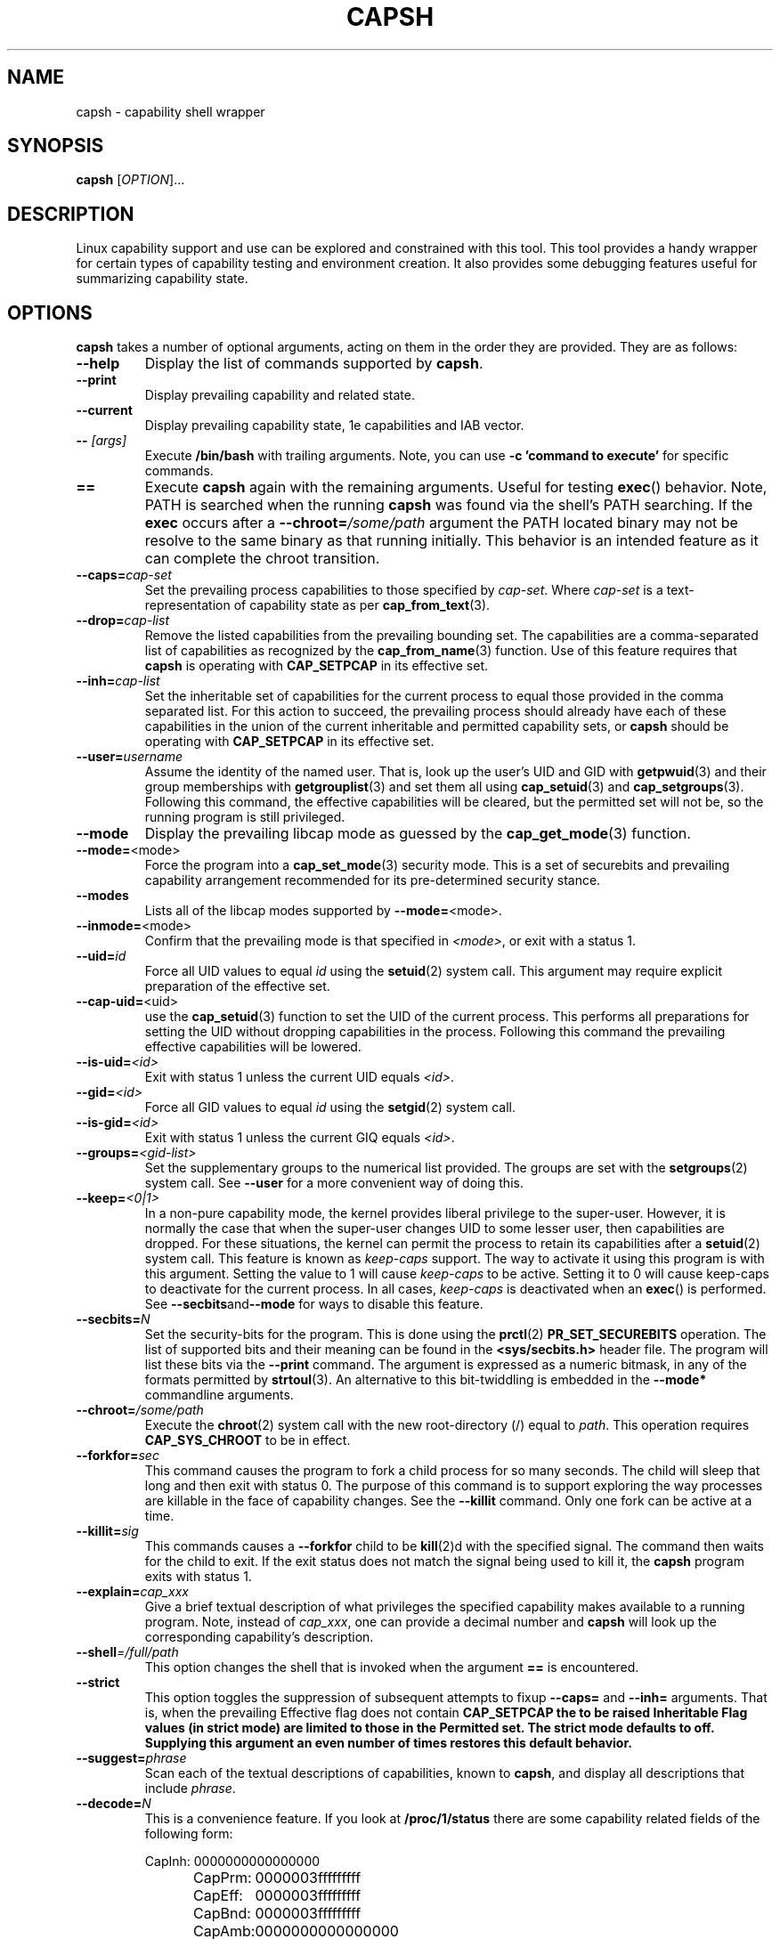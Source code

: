 .TH CAPSH 1 "2021-08-29" "libcap" "User Commands"
.SH NAME
capsh \- capability shell wrapper
.SH SYNOPSIS
.B capsh
[\fIOPTION\fR]...
.SH DESCRIPTION
Linux capability support and use can be explored and constrained with
this tool. This tool provides a handy wrapper for certain types
of capability testing and environment creation. It also provides some
debugging features useful for summarizing capability state.
.SH OPTIONS
.B capsh
takes a number of optional arguments, acting on them in the
order they are provided. They are as follows:
.TP
.B \-\-help
Display the list of commands supported by
.BR capsh .
.TP
.B \-\-print
Display prevailing capability and related state.
.TP
.B \-\-current
Display prevailing capability state, 1e capabilities and IAB vector.
.TP
.BI \-\- " [args]"
Execute
.B /bin/bash
with trailing arguments. Note, you can use
.B \-c 'command to execute'
for specific commands.
.TP
.B ==
Execute
.B capsh
again with the remaining arguments. Useful for testing
.BR exec ()
behavior. Note, PATH is searched when the running
.B capsh
was found via the shell's PATH searching. If the
.B exec
occurs after a
.BI \-\-chroot= /some/path
argument the PATH located binary may not be resolve to the same binary
as that running initially. This behavior is an intended feature as it
can complete the chroot transition.
.TP
.BI \-\-caps= cap-set
Set the prevailing process capabilities to those specified by
.IR cap-set .
Where
.I cap-set
is a text-representation of capability state as per
.BR cap_from_text (3).
.TP
.BI \-\-drop= cap-list
Remove the listed capabilities from the prevailing bounding set. The
capabilities are a comma-separated list of capabilities as recognized
by the
.BR cap_from_name (3)
function. Use of this feature requires that
.B capsh
is operating with
.B CAP_SETPCAP
in its effective set.
.TP
.BI \-\-inh= cap-list
Set the inheritable set of capabilities for the current process to
equal those provided in the comma separated list. For this action to
succeed, the prevailing process should already have each of these
capabilities in the union of the current inheritable and permitted
capability sets, or
.B capsh
should be operating with
.B CAP_SETPCAP
in its effective set.
.TP
.BI \-\-user= username
Assume the identity of the named user. That is, look up the user's
UID and GID
with
.BR getpwuid (3)
and their group memberships with
.BR getgrouplist (3)
and set them all using
.BR cap_setuid (3)
and
.BR cap_setgroups (3).
Following this command, the effective capabilities will be cleared,
but the permitted set will not be, so the running program is still
privileged.
.TP
.B \-\-mode
Display the prevailing libcap mode as guessed by the
.BR cap_get_mode (3)
function.
.TP
.BR \-\-mode= <mode>
Force the program into a
.BR cap_set_mode (3)
security mode. This is a set of securebits and prevailing capability
arrangement recommended for its pre-determined security stance.
.TP
.B \-\-modes
Lists all of the libcap modes supported by
.BR \-\-mode= <mode>.
.TP
.BR \-\-inmode= <mode>
Confirm that the prevailing mode is that specified in
.IR <mode> ,
or exit with a status 1.
.TP
.BI \-\-uid= id
Force all
UID
values to equal
.I id
using the
.BR setuid (2)
system call. This argument may require explicit preparation of the
effective set.
.TP
.BR \-\-cap\-uid= <uid>
use the
.BR cap_setuid (3)
function to set the UID of the current process. This performs all
preparations for setting the UID without dropping capabilities in the
process. Following this command the prevailing effective capabilities
will be lowered.
.TP
.BI \-\-is\-uid= <id>
Exit with status 1 unless the current
UID equals
.IR <id> .
.TP
.BI \-\-gid= <id>
Force all
GID
values to equal
.I id
using the
.BR setgid (2)
system call.
.TP
.BI \-\-is\-gid= <id>
Exit with status 1 unless the current
GIQ equals
.IR <id> .
.TP
.BI \-\-groups= <gid-list>
Set the supplementary groups to the numerical list provided. The
groups are set with the
.BR setgroups (2)
system call. See
.B \-\-user
for a more convenient way of doing this.
.TP
.BI \-\-keep= <0|1>
In a non-pure capability mode, the kernel provides liberal privilege
to the super-user. However, it is normally the case that when the
super-user changes
UID
to some lesser user, then capabilities are dropped. For these
situations, the kernel can permit the process to retain its
capabilities after a
.BR setuid (2)
system call. This feature is known as
.I keep-caps
support. The way to activate it using this program is with this
argument. Setting the value to 1 will cause
.I keep-caps
to be active. Setting it to 0 will cause keep-caps to deactivate for
the current process. In all cases,
.I keep-caps
is deactivated when an
.BR exec ()
is performed. See
.BR \-\-secbits and \-\-mode
for ways to disable this feature.
.TP
.BI \-\-secbits= N
Set the security-bits for the program.
This is done using the
.BR prctl (2)
.B PR_SET_SECUREBITS
operation.  The list of supported bits and their meaning can be found
in the
.B <sys/secbits.h>
header file. The program will list these bits via the
.B \-\-print
command.  The argument is expressed as a numeric bitmask, in any of
the formats permitted by
.BR strtoul (3).
An alternative to this bit-twiddling is embedded in the
.B \-\-mode*
commandline arguments.
.TP
.BI \-\-chroot= /some/path
Execute the
.BR chroot (2)
system call with the new root-directory (/) equal to
.IR path .
This operation requires
.B CAP_SYS_CHROOT
to be in effect.
.TP
.BI \-\-forkfor= sec
This command causes the program to fork a child process for so many
seconds. The child will sleep that long and then exit with status
0. The purpose of this command is to support exploring the way
processes are killable in the face of capability changes. See the
.B \-\-killit
command. Only one fork can be active at a time.
.TP
.BI \-\-killit= sig
This commands causes a
.B \-\-forkfor
child to be
.BR kill (2)d
with the specified signal. The command then waits for the child to exit.
If the exit status does not match the signal being used to kill it, the
.B capsh
program exits with status 1.
.TP
.BI \-\-explain= cap_xxx
Give a brief textual description of what privileges the specified
capability makes available to a running program. Note, instead of
\fIcap_xxx\fP, one can provide a decimal number and \fBcapsh\fP will
look up the corresponding capability's description.
.TP
.BI \-\-shell =/full/path
This option changes the shell that is invoked when the argument
\fB==\fP is encountered.
.TP
.BI \-\-strict
This option toggles the suppression of subsequent attempts to fixup
\fB\-\-caps=\fP and \fB\-\-inh=\fP arguments. That is, when the
prevailing Effective flag does not contain \fBCAP_SETPCAP\fB the to be
raised Inheritable Flag values (in strict mode) are limited to those
in the Permitted set. The strict mode defaults to off. Supplying this
argument an even number of times restores this default behavior.
.TP
.BI \-\-suggest= phrase
Scan each of the textual descriptions of capabilities, known to
\fBcapsh\fP, and display all descriptions that include \fIphrase\fP.
.TP
.BI \-\-decode= N
This is a convenience feature. If you look at
.B /proc/1/status
there are some capability related fields of the following form:
.nf

CapInh:	0000000000000000
CapPrm:	0000003fffffffff
CapEff:	0000003fffffffff
CapBnd:	0000003fffffffff
CapAmb:	0000000000000000

.fi
This option provides a quick way to decode a capability vector
represented in this hexadecimal form.
Here's an example that decodes the two lowest capability bits:
.IP
.nf
$ \fBcapsh \-\-decode=3\fP
0x0000000000000003=cap_chown,cap_dac_override
.fi
.TP
.BI \-\-supports= xxx
As the kernel evolves, more capabilities are added. This option can be used
to verify the existence of a capability on the system. For example,
.BI \-\-supports= cap_syslog
will cause
.B capsh
to promptly exit with a status of 1 when run on
kernel 2.6.27.  However, when run on kernel 2.6.38 it will silently
succeed.
.TP
.BI \-\-has\-p= xxx
Exit with status 1 unless the
.I permitted
vector has capability
.B xxx
raised.
.TP
.B \-\-has\-ambient
Performs a check to see if the running kernel supports ambient
capabilities. If not,
.B capsh
exits with status 1.
.TP
.BI \-\-has\-a= xxx
Exit with status 1 unless the
.I ambient
vector has capability
.B xxx
raised.
.TP
.BI \-\-has\-b= xxx
Exit with status 1 unless the
.I bounding
vector has capability
.B xxx
in its (default) non-blocked state.
.TP
.BI \-\-iab= xxx
Attempts to set the IAB tuple of inheritable capability vectors.
The text conventions used for \fIxxx\fP are those of
.BR cap_iab_from_text (3).
.TP
.BI \-\-addamb= xxx
Adds the specified ambient capability to the running process.
.TP
.BI \-\-delamb= xxx
Removes the specified ambient capability from the running process.
.TP
.B \-\-noamb
Drops all ambient capabilities from the running process.
.SH "EXIT STATUS"
Following successful execution,
.B capsh
exits with status 0. Following
an error,
.B capsh
immediately exits with status 1.
.SH AUTHOR
Written by Andrew G. Morgan <morgan@kernel.org>.
.SH "REPORTING BUGS"
Please report bugs via:
.TP
https://bugzilla.kernel.org/buglist.cgi?component=libcap&list_id=1090757
.SH "SEE ALSO"
.BR libcap (3),
.BR cap_from_text (3),
.BR cap_iab (3)
.BR capabilities (7),
.BR captree (8),
.BR getcap (8),
.BR getpcaps (8),
and
.BR setcap (8).

